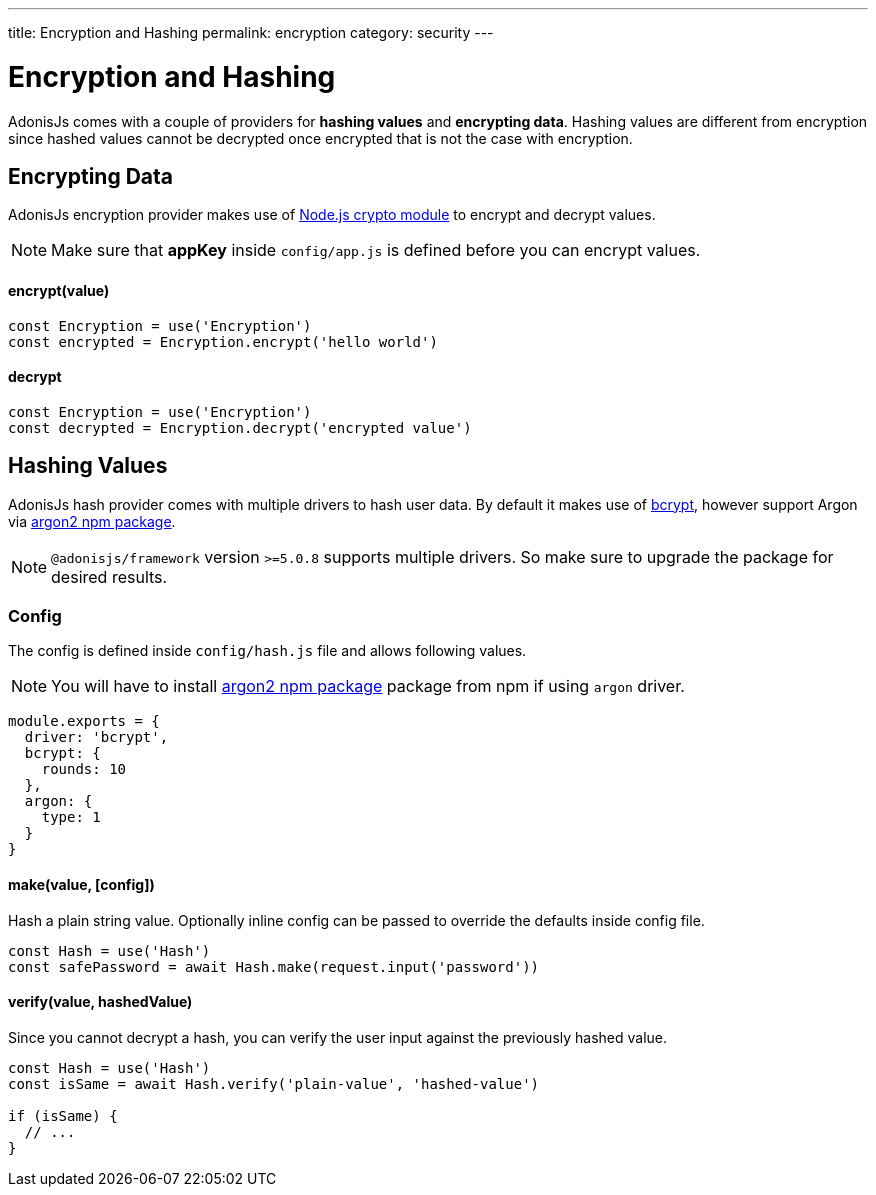 ---
title: Encryption and Hashing
permalink: encryption
category: security
---

= Encryption and Hashing

toc::[]

AdonisJs comes with a couple of providers for *hashing values* and *encrypting data*. Hashing values are different from encryption since hashed values cannot be decrypted once encrypted that is not the case with encryption.

== Encrypting Data

AdonisJs encryption provider makes use of link:https://nodejs.org/api/crypto.html[Node.js crypto module, window="_blank"] to encrypt and decrypt values.

NOTE: Make sure that *appKey* inside `config/app.js` is defined before you can encrypt values.

==== encrypt(value)
[source, javascript]
----
const Encryption = use('Encryption')
const encrypted = Encryption.encrypt('hello world')
----

==== decrypt
[source, javascript]
----
const Encryption = use('Encryption')
const decrypted = Encryption.decrypt('encrypted value')
----

== Hashing Values
AdonisJs hash provider comes with multiple drivers to hash user data. By default it makes use of link:https://en.wikipedia.org/wiki/Bcrypt[bcrypt, window="_blank"], however support Argon via link:https://npm.im/argon2[argon2 npm package, window="_blank"].

NOTE: `@adonisjs/framework` version `>=5.0.8` supports multiple drivers. So make sure to upgrade the package for desired results.

=== Config
The config is defined inside `config/hash.js` file and allows following values.

NOTE: You will have to install link:https://npm.im/argon2[argon2 npm package, window="_blank"] package from npm if using `argon` driver.

[source, js]
----
module.exports = {
  driver: 'bcrypt',
  bcrypt: {
    rounds: 10
  },
  argon: {
    type: 1
  }
}
----

==== make(value, [config])
Hash a plain string value. Optionally inline config can be passed to override the defaults inside config file.

[source, javascript]
----
const Hash = use('Hash')
const safePassword = await Hash.make(request.input('password'))
----

==== verify(value, hashedValue)
Since you cannot decrypt a hash, you can verify the user input against the previously hashed value.

[source, javascript]
----
const Hash = use('Hash')
const isSame = await Hash.verify('plain-value', 'hashed-value')

if (isSame) {
  // ...
}
----

